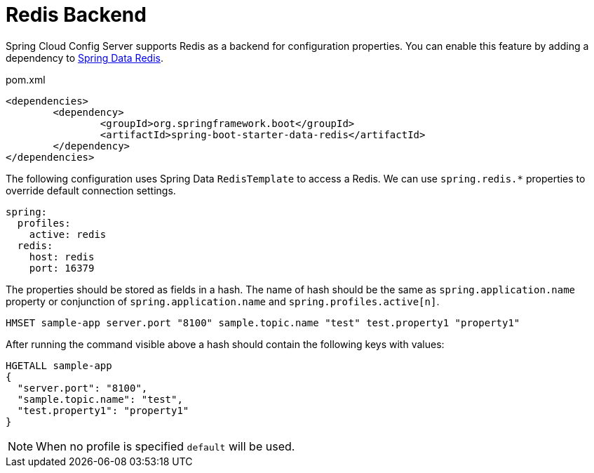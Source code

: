 [[redis-backend]]
= Redis Backend

Spring Cloud Config Server supports Redis as a backend for configuration properties.
You can enable this feature by adding a dependency to link:https://spring.io/projects/spring-data-redis[Spring Data Redis].

[source,xml,indent=0]
.pom.xml
----
	<dependencies>
		<dependency>
			<groupId>org.springframework.boot</groupId>
			<artifactId>spring-boot-starter-data-redis</artifactId>
		</dependency>
	</dependencies>
----

The following configuration uses Spring Data `RedisTemplate` to access a Redis. We can use `spring.redis.*` properties to override default connection settings.

[source,yaml]
----
spring:
  profiles:
    active: redis
  redis:
    host: redis
    port: 16379
----

The properties should be stored as fields in a hash. The name of hash should be the same as `spring.application.name` property or conjunction of `spring.application.name` and `spring.profiles.active[n]`.
[source,sh]
----
HMSET sample-app server.port "8100" sample.topic.name "test" test.property1 "property1"
----

After running the command visible above a hash should contain the following keys with values:
----
HGETALL sample-app
{
  "server.port": "8100",
  "sample.topic.name": "test",
  "test.property1": "property1"
}
----

NOTE: When no profile is specified `default` will be used.

